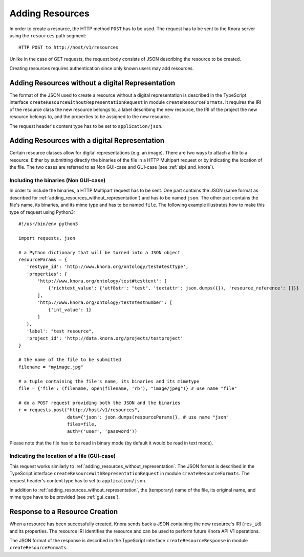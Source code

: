 .. Copyright © 2015 Lukas Rosenthaler, Benjamin Geer, Ivan Subotic,
   Tobias Schweizer, André Kilchenmann, and André Fatton.

   This file is part of Knora.

   Knora is free software: you can redistribute it and/or modify
   it under the terms of the GNU Affero General Public License as published
   by the Free Software Foundation, either version 3 of the License, or
   (at your option) any later version.

   Knora is distributed in the hope that it will be useful,
   but WITHOUT ANY WARRANTY; without even the implied warranty of
   MERCHANTABILITY or FITNESS FOR A PARTICULAR PURPOSE.  See the
   GNU Affero General Public License for more details.

   You should have received a copy of the GNU Affero General Public
   License along with Knora.  If not, see <http://www.gnu.org/licenses/>.

.. _adding-resources:

Adding Resources
================

In order to create a resource, the HTTP method ``POST`` has to be used.
The request has to be sent to the Knora server using the ``resources`` path segment:

::

     HTTP POST to http://host/v1/resources

Unlike in the case of GET requests, the request body consists of JSON describing the resource to be created.

Creating resources requires authentication since only known users may add resources.

.. _adding_resources_without_representation:

*************************************************
Adding Resources without a digital Representation
*************************************************

The format of the JSON used to create a resource without a digital representation is described
in the TypeScript interface ``createResourceWithoutRepresentationRequest`` in module ``createResourceFormats``.
It requires the IRI of the resource class the new resource belongs to, a label describing the new resource,
the IRI of the project the new resource belongs to, and the properties to be assigned to the new resource.

The request header's content type has to be set to ``application/json``.


**********************************************
Adding Resources with a digital Representation
**********************************************

Certain resource classes allow for digital representations (e.g. an image). There are two ways to attach a file to a resource:
Either by submitting directly the binaries of the file in a HTTP Multipart request or by indicating the location of the file.
The two cases are referred to as Non GUI-case and GUI-case (see :ref:`sipi_and_knora`).

-------------------------------------
Including the binaries (Non GUI-case)
-------------------------------------

In order to include the binaries, a HTTP Multipart request has to be sent. One part contains the JSON (same format as described for :ref:`adding_resources_without_representation`) and has to be named ``json``.
The other part contains the file's name, its binaries, and its mime type and has to be named ``file``. The following example illustrates how to make this type of request using Python3:

::

    #!/usr/bin/env python3

    import requests, json

    # a Python dictionary that will be turned into a JSON object
    resourceParams = {
       'restype_id': 'http://www.knora.org/ontology/test#testType',
       'properties': {
           'http://www.knora.org/ontology/test#testtext': [
               {'richtext_value': {'utf8str': "test", 'textattr': json.dumps({}), 'resource_reference': []}}
           ],
           'http://www.knora.org/ontology/test#testnumber': [
               {'int_value': 1}
           ]
       },
       'label': "test resource",
       'project_id': 'http://data.knora.org/projects/testproject'
    }

    # the name of the file to be submitted
    filename = "myimage.jpg"

    # a tuple containing the file's name, its binaries and its mimetype
    file = {'file': (filename, open(filename, 'rb'), "image/jpeg")} # use name "file"

    # do a POST request providing both the JSON and the binaries
    r = requests.post("http://host/v1/resources",
                      data={'json': json.dumps(resourceParams)}, # use name "json"
                      files=file,
                      auth=('user', 'password'))


Please note that the file has to be read in binary mode (by default it would be read in text mode).

--------------------------------------------
Indicating the location of a file (GUI-case)
--------------------------------------------

This request works similarly to :ref:`adding_resources_without_representation`. The JSON format is described in
the TypeScript interface ``createResourceWithRepresentationRequest`` in module ``createResourceFormats``.
The request header's content type has to set to ``application/json``.

In addition to :ref:`adding_resources_without_representation`, the (temporary) name of the file, its original name, and mime type have to be provided (see :ref:`gui_case`).

*******************************
Response to a Resource Creation
*******************************

When a resource has been successfully created, Knora sends back a JSON containing the new resource's IRI (``res_id``) and its properties.
The resource IRI identifies the resource and can be used to perform future Knora API V1 operations.

The JSON format of the response is described in the TypeScript interface ``createResourceResponse`` in module ``createResourceFormats``.